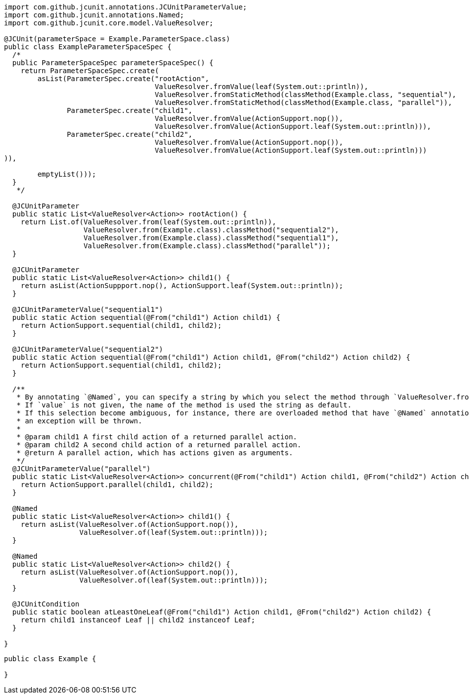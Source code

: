 [source,java]
[%nowrap,java]
----
import com.github.jcunit.annotations.JCUnitParameterValue;
import com.github.jcunit.annotations.Named;
import com.github.jcunit.core.model.ValueResolver;

@JCUnit(parameterSpace = Example.ParameterSpace.class)
public class ExampleParameterSpaceSpec {
  /*
  public ParameterSpaceSpec parameterSpaceSpec() {
    return ParameterSpaceSpec.create(
        asList(ParameterSpec.create("rootAction",
                                    ValueResolver.fromValue(leaf(System.out::println)),
                                    ValueResolver.fromStaticMethod(classMethod(Example.class, "sequential"),
                                    ValueResolver.fromStaticMethod(classMethod(Example.class, "parallel")),
               ParameterSpec.create("child1",
                                    ValueResolver.fromValue(ActionSupport.nop()),
                                    ValueResolver.fromValue(ActionSupport.leaf(System.out::println))),
               ParameterSpec.create("child2",
                                    ValueResolver.fromValue(ActionSupport.nop()),
                                    ValueResolver.fromValue(ActionSupport.leaf(System.out::println)))
)),

        emptyList()));
  }
   */

  @JCUnitParameter
  public static List<ValueResolver<Action>> rootAction() {
    return List.of(ValueResolver.from(leaf(System.out::println)),
                   ValueResolver.from(Example.class).classMethod("sequential2"),
                   ValueResolver.from(Example.class).classMethod("sequential1"),
                   ValueResolver.from(Example.class).classMethod("parallel"));
  }

  @JCUnitParameter
  public static List<ValueResolver<Action>> child1() {
    return asList(ActionSuppport.nop(), ActionSupport.leaf(System.out::println));
  }

  @JCUnitParameterValue("sequential1")
  public static Action sequential(@From("child1") Action child1) {
    return ActionSupport.sequential(child1, child2);
  }

  @JCUnitParameterValue("sequential2")
  public static Action sequential(@From("child1") Action child1, @From("child2") Action child2) {
    return ActionSupport.sequential(child1, child2);
  }

  /**
   * By annotating `@Named`, you can specify a string by which you select the method through `ValueResolver.fromStaticMethod`.
   * If `value` is not given, the name of the method is used the string as default.
   * If this selection become ambiguous, for instance, there are overloaded method that have `@Named` annotations, but their values are default,
   * an exception will be thrown.
   *
   * @param child1 A first child action of a returned parallel action.
   * @param child2 A second child action of a returned parallel action.
   * @return A parallel action, which has actions given as arguments.
   */
  @JCUnitParameterValue("parallel")
  public static List<ValueResolver<Action>> concurrent(@From("child1") Action child1, @From("child2") Action child2) {
    return ActionSupport.parallel(child1, child2);
  }

  @Named
  public static List<ValueResolver<Action>> child1() {
    return asList(ValueResolver.of(ActionSupport.nop()),
                  ValueResolver.of(leaf(System.out::println)));
  }

  @Named
  public static List<ValueResolver<Action>> child2() {
    return asList(ValueResolver.of(ActionSupport.nop()),
                  ValueResolver.of(leaf(System.out::println)));
  }

  @JCUnitCondition
  public static boolean atLeastOneLeaf(@From("child1") Action child1, @From("child2") Action child2) {
    return child1 instanceof Leaf || child2 instanceof Leaf;
  }

}
----

[source,java]
----
public class Example {

}
----

